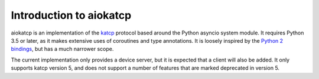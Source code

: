 Introduction to aiokatcp
========================

aiokatcp is an implementation of the `katcp`_ protocol based around the Python
asyncio system module. It requires Python 3.5 or later, as it makes extensive
uses of coroutines and type annotations. It is loosely inspired by the `Python
2 bindings`_, but has a much narrower scope.

.. _katcp: https://katcp-python.readthedocs.io/en/latest/_downloads/NRF-KAT7-6.0-IFCE-002-Rev5.pdf

.. _Python 2 bindings: https://github.com/ska-sa/katcp-python

The current implementation only provides a device server, but it is expected
that a client will also be added. It only supports katcp version 5, and does
not support a number of features that are marked deprecated in version 5.
